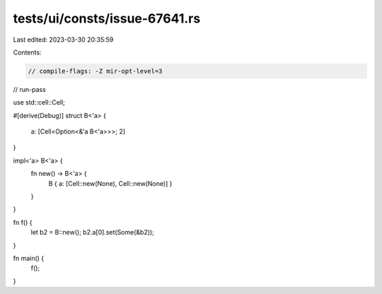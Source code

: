 tests/ui/consts/issue-67641.rs
==============================

Last edited: 2023-03-30 20:35:59

Contents:

.. code-block:: rs

    // compile-flags: -Z mir-opt-level=3
// run-pass

use std::cell::Cell;

#[derive(Debug)]
struct B<'a> {
    a: [Cell<Option<&'a B<'a>>>; 2]
}

impl<'a> B<'a> {
    fn new() -> B<'a> {
        B { a: [Cell::new(None), Cell::new(None)] }
    }
}

fn f() {
    let b2 = B::new();
    b2.a[0].set(Some(&b2));
}

fn main() {
    f();
}


